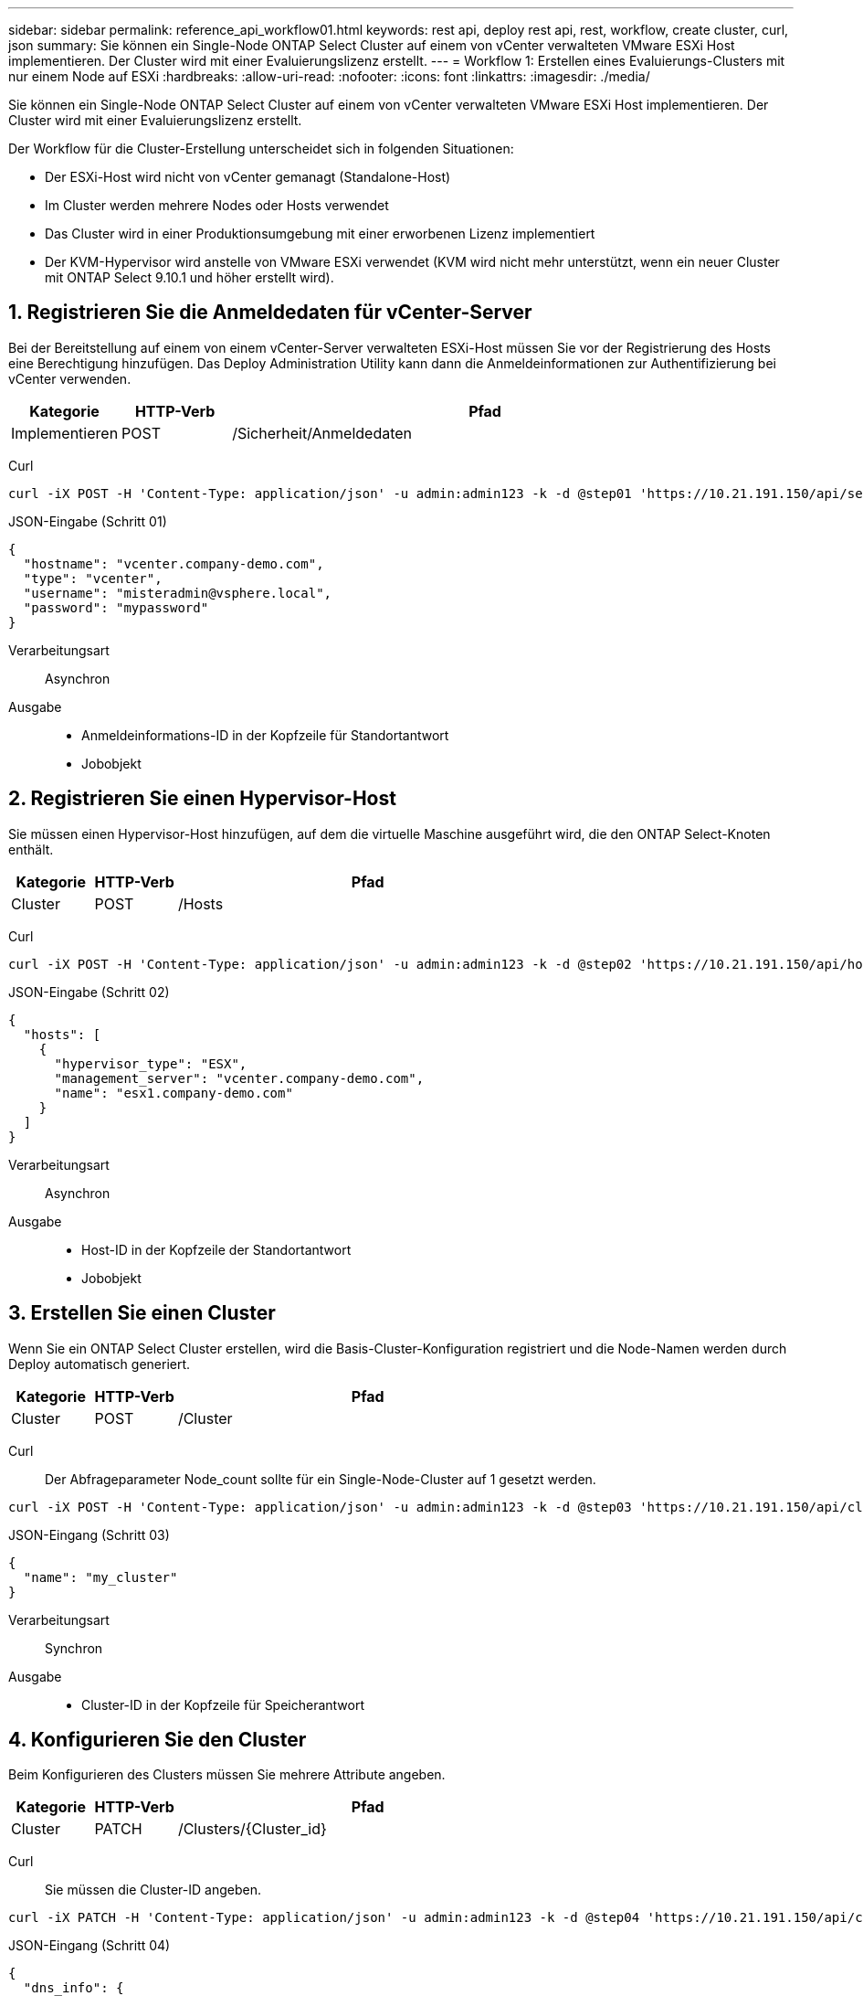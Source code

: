 ---
sidebar: sidebar 
permalink: reference_api_workflow01.html 
keywords: rest api, deploy rest api, rest, workflow, create cluster, curl, json 
summary: Sie können ein Single-Node ONTAP Select Cluster auf einem von vCenter verwalteten VMware ESXi Host implementieren. Der Cluster wird mit einer Evaluierungslizenz erstellt. 
---
= Workflow 1: Erstellen eines Evaluierungs-Clusters mit nur einem Node auf ESXi
:hardbreaks:
:allow-uri-read: 
:nofooter: 
:icons: font
:linkattrs: 
:imagesdir: ./media/


[role="lead"]
Sie können ein Single-Node ONTAP Select Cluster auf einem von vCenter verwalteten VMware ESXi Host implementieren. Der Cluster wird mit einer Evaluierungslizenz erstellt.

Der Workflow für die Cluster-Erstellung unterscheidet sich in folgenden Situationen:

* Der ESXi-Host wird nicht von vCenter gemanagt (Standalone-Host)
* Im Cluster werden mehrere Nodes oder Hosts verwendet
* Das Cluster wird in einer Produktionsumgebung mit einer erworbenen Lizenz implementiert
* Der KVM-Hypervisor wird anstelle von VMware ESXi verwendet (KVM wird nicht mehr unterstützt, wenn ein neuer Cluster mit ONTAP Select 9.10.1 und höher erstellt wird).




== 1. Registrieren Sie die Anmeldedaten für vCenter-Server

Bei der Bereitstellung auf einem von einem vCenter-Server verwalteten ESXi-Host müssen Sie vor der Registrierung des Hosts eine Berechtigung hinzufügen. Das Deploy Administration Utility kann dann die Anmeldeinformationen zur Authentifizierung bei vCenter verwenden.

[cols="15,15,70"]
|===
| Kategorie | HTTP-Verb | Pfad 


| Implementieren | POST | /Sicherheit/Anmeldedaten 
|===
Curl::


[source, curl]
----
curl -iX POST -H 'Content-Type: application/json' -u admin:admin123 -k -d @step01 'https://10.21.191.150/api/security/credentials'
----
JSON-Eingabe (Schritt 01)::


[source, json]
----
{
  "hostname": "vcenter.company-demo.com",
  "type": "vcenter",
  "username": "misteradmin@vsphere.local",
  "password": "mypassword"
}
----
Verarbeitungsart:: Asynchron
Ausgabe::
+
--
* Anmeldeinformations-ID in der Kopfzeile für Standortantwort
* Jobobjekt


--




== 2. Registrieren Sie einen Hypervisor-Host

Sie müssen einen Hypervisor-Host hinzufügen, auf dem die virtuelle Maschine ausgeführt wird, die den ONTAP Select-Knoten enthält.

[cols="15,15,70"]
|===
| Kategorie | HTTP-Verb | Pfad 


| Cluster | POST | /Hosts 
|===
Curl::


[source, curl]
----
curl -iX POST -H 'Content-Type: application/json' -u admin:admin123 -k -d @step02 'https://10.21.191.150/api/hosts'
----
JSON-Eingabe (Schritt 02)::


[source, json]
----
{
  "hosts": [
    {
      "hypervisor_type": "ESX",
      "management_server": "vcenter.company-demo.com",
      "name": "esx1.company-demo.com"
    }
  ]
}
----
Verarbeitungsart:: Asynchron
Ausgabe::
+
--
* Host-ID in der Kopfzeile der Standortantwort
* Jobobjekt


--




== 3. Erstellen Sie einen Cluster

Wenn Sie ein ONTAP Select Cluster erstellen, wird die Basis-Cluster-Konfiguration registriert und die Node-Namen werden durch Deploy automatisch generiert.

[cols="15,15,70"]
|===
| Kategorie | HTTP-Verb | Pfad 


| Cluster | POST | /Cluster 
|===
Curl:: Der Abfrageparameter Node_count sollte für ein Single-Node-Cluster auf 1 gesetzt werden.


[source, curl]
----
curl -iX POST -H 'Content-Type: application/json' -u admin:admin123 -k -d @step03 'https://10.21.191.150/api/clusters? node_count=1'
----
JSON-Eingang (Schritt 03)::


[source, json]
----
{
  "name": "my_cluster"
}
----
Verarbeitungsart:: Synchron
Ausgabe::
+
--
* Cluster-ID in der Kopfzeile für Speicherantwort


--




== 4. Konfigurieren Sie den Cluster

Beim Konfigurieren des Clusters müssen Sie mehrere Attribute angeben.

[cols="15,15,70"]
|===
| Kategorie | HTTP-Verb | Pfad 


| Cluster | PATCH | /Clusters/{Cluster_id} 
|===
Curl:: Sie müssen die Cluster-ID angeben.


[source, curl]
----
curl -iX PATCH -H 'Content-Type: application/json' -u admin:admin123 -k -d @step04 'https://10.21.191.150/api/clusters/CLUSTERID'
----
JSON-Eingang (Schritt 04)::


[source, json]
----
{
  "dns_info": {
    "domains": ["lab1.company-demo.com"],
    "dns_ips": ["10.206.80.135", "10.206.80.136"]
    },
    "ontap_image_version": "9.5",
    "gateway": "10.206.80.1",
    "ip": "10.206.80.115",
    "netmask": "255.255.255.192",
    "ntp_servers": {"10.206.80.183"}
}
----
Verarbeitungsart:: Synchron
Ausgabe:: Keine




== 5. Abrufen des Node-Namens

Das Deploy Administration Utility generiert automatisch die Node-IDs und Namen, wenn ein Cluster erstellt wird. Bevor Sie einen Node konfigurieren können, müssen Sie die zugewiesene ID abrufen.

[cols="15,15,70"]
|===
| Kategorie | HTTP-Verb | Pfad 


| Cluster | GET | /Clusters/{Cluster_id}/Nodes 
|===
Curl:: Sie müssen die Cluster-ID angeben.


[source, curl]
----
curl -iX GET -u admin:admin123 -k 'https://10.21.191.150/api/clusters/CLUSTERID/nodes?fields=id,name'
----
Verarbeitungsart:: Synchron
Ausgabe::
+
--
* Array zeichnet alle, die einen einzelnen Knoten mit der eindeutigen ID und dem Namen beschreiben


--




== 6. Konfigurieren Sie die Knoten

Sie müssen die Grundkonfiguration für den Knoten angeben. Dies ist der erste von drei API-Aufrufen, die zum Konfigurieren eines Knotens verwendet werden.

[cols="15,15,70"]
|===
| Kategorie | HTTP-Verb | Pfad 


| Cluster | PFAD | /Clusters/{Cluster_id}/Nodes/{Node_id} 
|===
Curl:: Sie müssen die Cluster-ID und die Node-ID angeben.


[source, curl]
----
curl -iX PATCH -H 'Content-Type: application/json' -u admin:admin123 -k -d @step06 'https://10.21.191.150/api/clusters/CLUSTERID/nodes/NODEID'
----
JSON-Eingabe (Schritt 06):: Sie müssen die Host-ID angeben, auf der der ONTAP Select-Knoten ausgeführt wird.


[source, json]
----
{
  "host": {
    "id": "HOSTID"
    },
  "instance_type": "small",
  "ip": "10.206.80.101",
  "passthrough_disks": false
}
----
Verarbeitungsart:: Synchron
Ausgabe:: Keine




== 7. Abrufen der Knoten-Netzwerke

Sie müssen die Daten und Managementnetzwerke identifizieren, die der Node im Single-Node-Cluster verwendet. Das interne Netzwerk wird nicht mit einem Single-Node-Cluster verwendet.

[cols="15,15,70"]
|===
| Kategorie | HTTP-Verb | Pfad 


| Cluster | GET | /Clusters/{Cluster_id}/Nodes/{Node_id}/Netzwerke 
|===
Curl:: Sie müssen die Cluster-ID und die Node-ID angeben.


[source, curl]
----
curl -iX GET -u admin:admin123 -k 'https://10.21.191.150/api/ clusters/CLUSTERID/nodes/NODEID/networks?fields=id,purpose'
----
Verarbeitungsart:: Synchron
Ausgabe::
+
--
* Array mit zwei Datensätzen, die jeweils ein einziges Netzwerk für den Knoten beschreiben, einschließlich der eindeutigen ID und des Zwecks


--




== 8. Konfigurieren Sie das Knoten Netzwerk

Sie müssen die Daten- und Managementnetzwerke konfigurieren. Das interne Netzwerk wird nicht mit einem Single-Node-Cluster verwendet.


NOTE: Geben Sie den folgenden API-Aufruf zweimal ein, einmal für jedes Netzwerk.

[cols="15,15,70"]
|===
| Kategorie | HTTP-Verb | Pfad 


| Cluster | PATCH | /Clusters/{Cluster_id}/Nodes/{Node_id}/Networks/{Network_id} 
|===
Curl:: Sie müssen die Cluster-ID, die Node-ID und die Netzwerk-ID angeben.


[source, curl]
----
curl -iX PATCH -H 'Content-Type: application/json' -u admin:admin123 -k -d @step08 'https://10.21.191.150/api/clusters/ CLUSTERID/nodes/NODEID/networks/NETWORKID'
----
JSON-Eingang (Schritt 08):: Sie müssen den Namen des Netzwerks angeben.


[source, json]
----
{
  "name": "sDOT_Network"
}
----
Verarbeitungsart:: Synchron
Ausgabe:: Keine




== 9. Konfigurieren Sie den Knoten Speicher-Pool

Der letzte Schritt beim Konfigurieren eines Node ist das Verbinden eines Speicherpools. Sie können die verfügbaren Speicherpools über den vSphere Web-Client oder optional über die Rest-API implementieren bestimmen.

[cols="15,15,70"]
|===
| Kategorie | HTTP-Verb | Pfad 


| Cluster | PATCH | /Clusters/{Cluster_id}/Nodes/{Node_id}/Networks/{Network_id} 
|===
Curl:: Sie müssen die Cluster-ID, die Node-ID und die Netzwerk-ID angeben.


[source, curl]
----
curl -iX PATCH -H 'Content-Type: application/json' -u admin:admin123 -k -d @step09 'https://10.21.191.150/api/clusters/ CLUSTERID/nodes/NODEID'
----
JSON-Eingabe (Schritt 09):: Die Poolkapazität beträgt 2 TB.


[source, json]
----
{
  "pool_array": [
    {
      "name": "sDOT-01",
      "capacity": 2147483648000
    }
  ]
}
----
Verarbeitungsart:: Synchron
Ausgabe:: Keine




== 10. Implementieren Sie den Cluster

Nachdem das Cluster und der Node konfiguriert wurden, können Sie das Cluster implementieren.

[cols="15,15,70"]
|===
| Kategorie | HTTP-Verb | Pfad 


| Cluster | POST | /Clusters/{Cluster_id}/Deploy 
|===
Curl:: Sie müssen die Cluster-ID angeben.


[source, curl]
----
curl -iX POST -H 'Content-Type: application/json' -u admin:admin123 -k -d @step10 'https://10.21.191.150/api/clusters/CLUSTERID/deploy'
----
JSON-Eingang (Schritt 10):: Sie müssen das Passwort für das ONTAP-Administratorkonto angeben.


[source, json]
----
{
  "ontap_credentials": {
    "password": "mypassword"
  }
}
----
Verarbeitungsart:: Asynchron
Ausgabe::
+
--
* Jobobjekt


--

